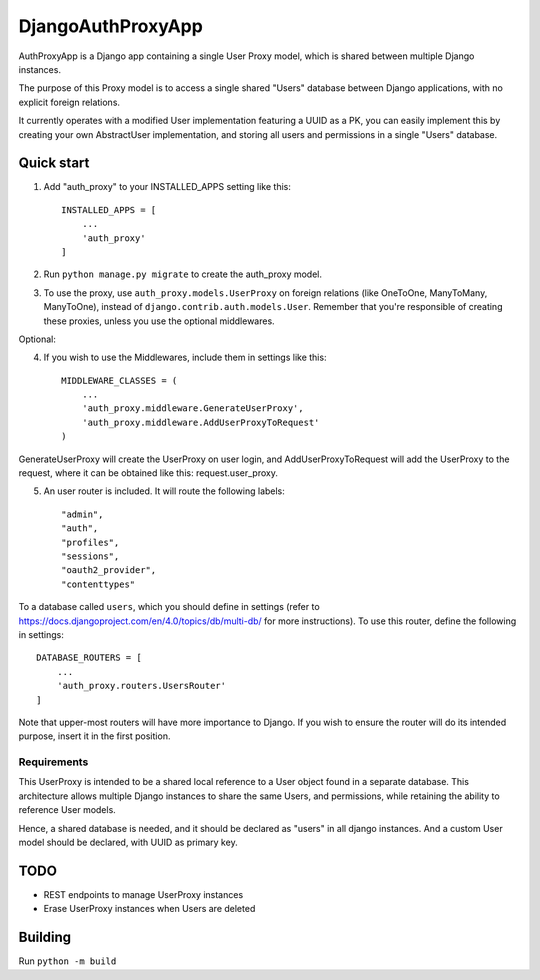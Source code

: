 ==================
DjangoAuthProxyApp
==================

AuthProxyApp is a Django app containing a single User Proxy model, which is shared between multiple
Django instances.

The purpose of this Proxy model is to access a single shared "Users" database between Django
applications, with no explicit foreign relations.

It currently operates with a modified User implementation featuring a UUID as a PK, you can easily
implement this by creating your own AbstractUser implementation, and storing all users and permissions
in a single "Users" database.

Quick start
-----------

1. Add "auth_proxy" to your INSTALLED_APPS setting like this::

    INSTALLED_APPS = [
        ...
        'auth_proxy'
    ]

2. Run ``python manage.py migrate`` to create the auth_proxy model.

3. To use the proxy, use ``auth_proxy.models.UserProxy`` on foreign relations (like OneToOne, ManyToMany, ManyToOne), instead of ``django.contrib.auth.models.User``. Remember that you're responsible of creating these proxies, unless you use the optional middlewares.

Optional:

4. If you wish to use the Middlewares, include them in settings like this::

    MIDDLEWARE_CLASSES = (
        ...
        'auth_proxy.middleware.GenerateUserProxy',
        'auth_proxy.middleware.AddUserProxyToRequest'
    )

GenerateUserProxy will create the UserProxy on user login, and AddUserProxyToRequest will add the UserProxy to the request, where it can be obtained like this: request.user_proxy.

5. An user router is included. It will route the following labels::

    "admin",
    "auth",
    "profiles",
    "sessions",
    "oauth2_provider",
    "contenttypes"

To a database called ``users``, which you should define in settings (refer to https://docs.djangoproject.com/en/4.0/topics/db/multi-db/ for more instructions). To use this router,
define the following in settings::

    DATABASE_ROUTERS = [
        ...
        'auth_proxy.routers.UsersRouter'
    ]

Note that upper-most routers will have more importance to Django. If you wish to ensure the router will do its intended purpose, insert it in the first position.

Requirements
____________

This UserProxy is intended to be a shared local reference to a User object found in a separate database. This architecture allows multiple Django instances to share the same Users,
and permissions, while retaining the ability to reference User models.

Hence, a shared database is needed, and it should be declared as "users" in all django instances. And a custom User model should be declared, with UUID as primary key.

TODO
----

- REST endpoints to manage UserProxy instances
- Erase UserProxy instances when Users are deleted

Building
--------

Run ``python -m build``